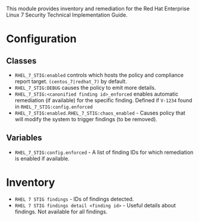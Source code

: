 This module provides inventory and remediation for the Red Hat Enterprise Linux 7 Security Technical Implementation Guide.

* Configuration
** Classes
- =RHEL_7_STIG:enabled= controls which hosts the policy and compliance report target. =(centos_7|redhat_7)= by default.
- =RHEL_7_STIG:DEBUG= causes the policy to emit more details.
- =RHEL_7_STIG:<canonified finding id>_enforced= enables automatic remediation (if available) for the specific finding. Defined if =V-1234= found in  =RHEL_7_STIG:config.enforced=
- =RHEL_7_STIG:enabled.RHEL_7_STIG:chaos_enabled= - Causes policy that will modify the system to trigger findings (to be removed).
** Variables
- =RHEL_7_STIG:config.enforced= - A list of finding IDs for which remediation is enabled if available.

* Inventory
- =RHEL 7 STIG findings= - IDs of findings detected.
- =RHEL 7 STIG findings detail <finding id>= - Useful details about findings. Not available for all findings.
